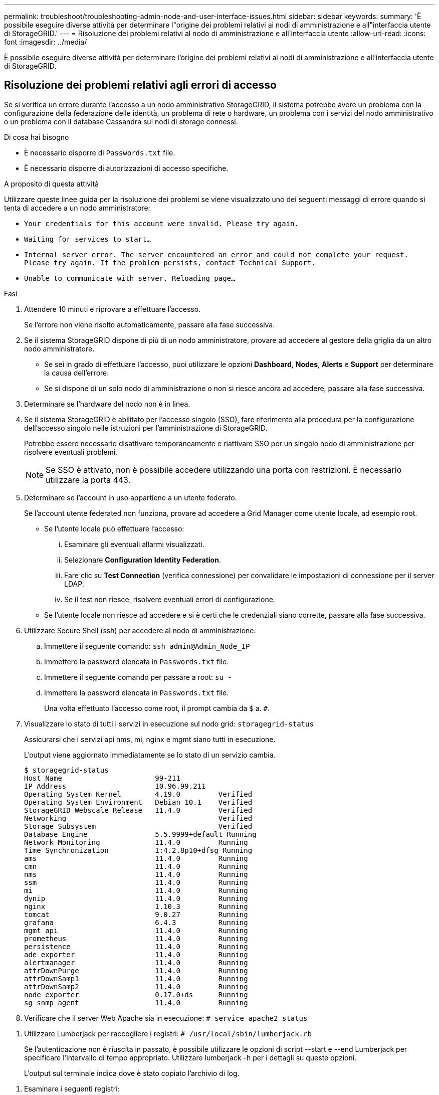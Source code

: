---
permalink: troubleshoot/troubleshooting-admin-node-and-user-interface-issues.html 
sidebar: sidebar 
keywords:  
summary: 'È possibile eseguire diverse attività per determinare l"origine dei problemi relativi ai nodi di amministrazione e all"interfaccia utente di StorageGRID.' 
---
= Risoluzione dei problemi relativi al nodo di amministrazione e all'interfaccia utente
:allow-uri-read: 
:icons: font
:imagesdir: ../media/


[role="lead"]
È possibile eseguire diverse attività per determinare l'origine dei problemi relativi ai nodi di amministrazione e all'interfaccia utente di StorageGRID.



== Risoluzione dei problemi relativi agli errori di accesso

Se si verifica un errore durante l'accesso a un nodo amministrativo StorageGRID, il sistema potrebbe avere un problema con la configurazione della federazione delle identità, un problema di rete o hardware, un problema con i servizi del nodo amministrativo o un problema con il database Cassandra sui nodi di storage connessi.

.Di cosa hai bisogno
* È necessario disporre di `Passwords.txt` file.
* È necessario disporre di autorizzazioni di accesso specifiche.


.A proposito di questa attività
Utilizzare queste linee guida per la risoluzione dei problemi se viene visualizzato uno dei seguenti messaggi di errore quando si tenta di accedere a un nodo amministratore:

* `Your credentials for this account were invalid. Please try again.`
* `Waiting for services to start...`
* `Internal server error. The server encountered an error and could not complete your request. Please try again. If the problem persists, contact Technical Support.`
* `Unable to communicate with server. Reloading page...`


.Fasi
. Attendere 10 minuti e riprovare a effettuare l'accesso.
+
Se l'errore non viene risolto automaticamente, passare alla fase successiva.

. Se il sistema StorageGRID dispone di più di un nodo amministratore, provare ad accedere al gestore della griglia da un altro nodo amministratore.
+
** Se sei in grado di effettuare l'accesso, puoi utilizzare le opzioni *Dashboard*, *Nodes*, *Alerts* e *Support* per determinare la causa dell'errore.
** Se si dispone di un solo nodo di amministrazione o non si riesce ancora ad accedere, passare alla fase successiva.


. Determinare se l'hardware del nodo non è in linea.
. Se il sistema StorageGRID è abilitato per l'accesso singolo (SSO), fare riferimento alla procedura per la configurazione dell'accesso singolo nelle istruzioni per l'amministrazione di StorageGRID.
+
Potrebbe essere necessario disattivare temporaneamente e riattivare SSO per un singolo nodo di amministrazione per risolvere eventuali problemi.

+

NOTE: Se SSO è attivato, non è possibile accedere utilizzando una porta con restrizioni. È necessario utilizzare la porta 443.

. Determinare se l'account in uso appartiene a un utente federato.
+
Se l'account utente federated non funziona, provare ad accedere a Grid Manager come utente locale, ad esempio root.

+
** Se l'utente locale può effettuare l'accesso:
+
... Esaminare gli eventuali allarmi visualizzati.
... Selezionare *Configuration* *Identity Federation*.
... Fare clic su *Test Connection* (verifica connessione) per convalidare le impostazioni di connessione per il server LDAP.
... Se il test non riesce, risolvere eventuali errori di configurazione.


** Se l'utente locale non riesce ad accedere e si è certi che le credenziali siano corrette, passare alla fase successiva.


. Utilizzare Secure Shell (ssh) per accedere al nodo di amministrazione:
+
.. Immettere il seguente comando: `ssh admin@Admin_Node_IP`
.. Immettere la password elencata in `Passwords.txt` file.
.. Immettere il seguente comando per passare a root: `su -`
.. Immettere la password elencata in `Passwords.txt` file.
+
Una volta effettuato l'accesso come root, il prompt cambia da `$` a. `#`.



. Visualizzare lo stato di tutti i servizi in esecuzione sul nodo grid: `storagegrid-status`
+
Assicurarsi che i servizi api nms, mi, nginx e mgmt siano tutti in esecuzione.

+
L'output viene aggiornato immediatamente se lo stato di un servizio cambia.

+
....
$ storagegrid-status
Host Name                      99-211
IP Address                     10.96.99.211
Operating System Kernel        4.19.0         Verified
Operating System Environment   Debian 10.1    Verified
StorageGRID Webscale Release   11.4.0         Verified
Networking                                    Verified
Storage Subsystem                             Verified
Database Engine                5.5.9999+default Running
Network Monitoring             11.4.0         Running
Time Synchronization           1:4.2.8p10+dfsg Running
ams                            11.4.0         Running
cmn                            11.4.0         Running
nms                            11.4.0         Running
ssm                            11.4.0         Running
mi                             11.4.0         Running
dynip                          11.4.0         Running
nginx                          1.10.3         Running
tomcat                         9.0.27         Running
grafana                        6.4.3          Running
mgmt api                       11.4.0         Running
prometheus                     11.4.0         Running
persistence                    11.4.0         Running
ade exporter                   11.4.0         Running
alertmanager                   11.4.0         Running
attrDownPurge                  11.4.0         Running
attrDownSamp1                  11.4.0         Running
attrDownSamp2                  11.4.0         Running
node exporter                  0.17.0+ds      Running
sg snmp agent                  11.4.0         Running
....
. Verificare che il server Web Apache sia in esecuzione: `# service apache2 status`


[[use_Lumberjack_to_collect_logs]]
. Utilizzare Lumberjack per raccogliere i registri: `# /usr/local/sbin/lumberjack.rb`
+
Se l'autenticazione non è riuscita in passato, è possibile utilizzare le opzioni di script --start e --end Lumberjack per specificare l'intervallo di tempo appropriato. Utilizzare lumberjack -h per i dettagli su queste opzioni.

+
L'output sul terminale indica dove è stato copiato l'archivio di log.



[[review_logs]]
. Esaminare i seguenti registri:
+
** `/var/local/log/bycast.log`
** `/var/local/log/bycast-err.log`
** `/var/local/log/nms.log`
** `**/*commands.txt`


. Se non si riesce a identificare alcun problema con il nodo di amministrazione, eseguire uno dei seguenti comandi per determinare gli indirizzi IP dei tre nodi di storage che eseguono il servizio ADC presso la propria sede. In genere, si tratta dei primi tre nodi di storage installati nel sito.
+
[listing]
----
# cat /etc/hosts
----
+
[listing]
----
# vi /var/local/gpt-data/specs/grid.xml
----
+
I nodi di amministrazione utilizzano il servizio ADC durante il processo di autenticazione.

. Dal nodo di amministrazione, accedere a ciascuno dei nodi di storage ADC, utilizzando gli indirizzi IP identificati.
+
.. Immettere il seguente comando: `ssh admin@grid_node_IP`
.. Immettere la password elencata in `Passwords.txt` file.
.. Immettere il seguente comando per passare a root: `su -`
.. Immettere la password elencata in `Passwords.txt` file.
+
Una volta effettuato l'accesso come root, il prompt cambia da `$` a. `#`.



. Visualizzare lo stato di tutti i servizi in esecuzione sul nodo grid: `storagegrid-status`
+
Assicurarsi che i servizi idnt, acct, nginx e cassandra siano tutti in esecuzione.

. Ripetere i passaggi <<use_Lumberjack_to_collect_logs,Utilizzare Lumberjack per raccogliere i registri>> e. <<review_logs,Esaminare i registri>> Per rivedere i log sui nodi di storage.
. Se non si riesce a risolvere il problema, contattare il supporto tecnico.
+
Fornire al supporto tecnico i registri raccolti.



.Informazioni correlate
link:../admin/index.html["Amministrare StorageGRID"]

link:../monitor/logs-files-reference.html["Riferimenti ai file di log"]



== Risoluzione dei problemi relativi all'interfaccia utente

Dopo l'aggiornamento a una nuova versione del software StorageGRID, potrebbero verificarsi problemi con Grid Manager o con il tenant manager.



=== L'interfaccia Web non risponde come previsto

Dopo l'aggiornamento del software StorageGRID, il gestore di rete o il tenant manager potrebbero non rispondere come previsto.

In caso di problemi con l'interfaccia Web:

* Assicurarsi di utilizzare un browser supportato.
+

NOTE: Il supporto del browser è cambiato per StorageGRID 11.5. Confermare che si sta utilizzando una versione supportata.

* Cancellare la cache del browser Web.
+
La cancellazione della cache rimuove le risorse obsolete utilizzate dalla versione precedente del software StorageGRID e consente all'interfaccia utente di funzionare nuovamente correttamente. Per istruzioni, consultare la documentazione del browser Web.



.Informazioni correlate
link:../admin/web-browser-requirements.html["Requisiti del browser Web"]

link:../admin/index.html["Amministrare StorageGRID"]



== Verifica dello stato di un nodo amministratore non disponibile

Se il sistema StorageGRID include più nodi di amministrazione, è possibile utilizzare un altro nodo di amministrazione per controllare lo stato di un nodo di amministrazione non disponibile.

.Di cosa hai bisogno
È necessario disporre di autorizzazioni di accesso specifiche.

.Fasi
. Da un nodo Admin disponibile, accedere a Grid Manager utilizzando un browser supportato.
. Selezionare *supporto* > *Strumenti* > *topologia griglia*.
. Selezionare *_Site* *non disponibile Admin Node_* *SSM* *servizi* *Panoramica* *principale*.
. Cercare i servizi con stato non in esecuzione e che potrebbero essere visualizzati anche in blu.
+
image::../media/unavailable_admin_node_troubleshooting.gif[schermata descritta dal testo circostante]

. Determinare se gli allarmi sono stati attivati.
. Intraprendere le azioni appropriate per risolvere il problema.


.Informazioni correlate
link:../admin/index.html["Amministrare StorageGRID"]

